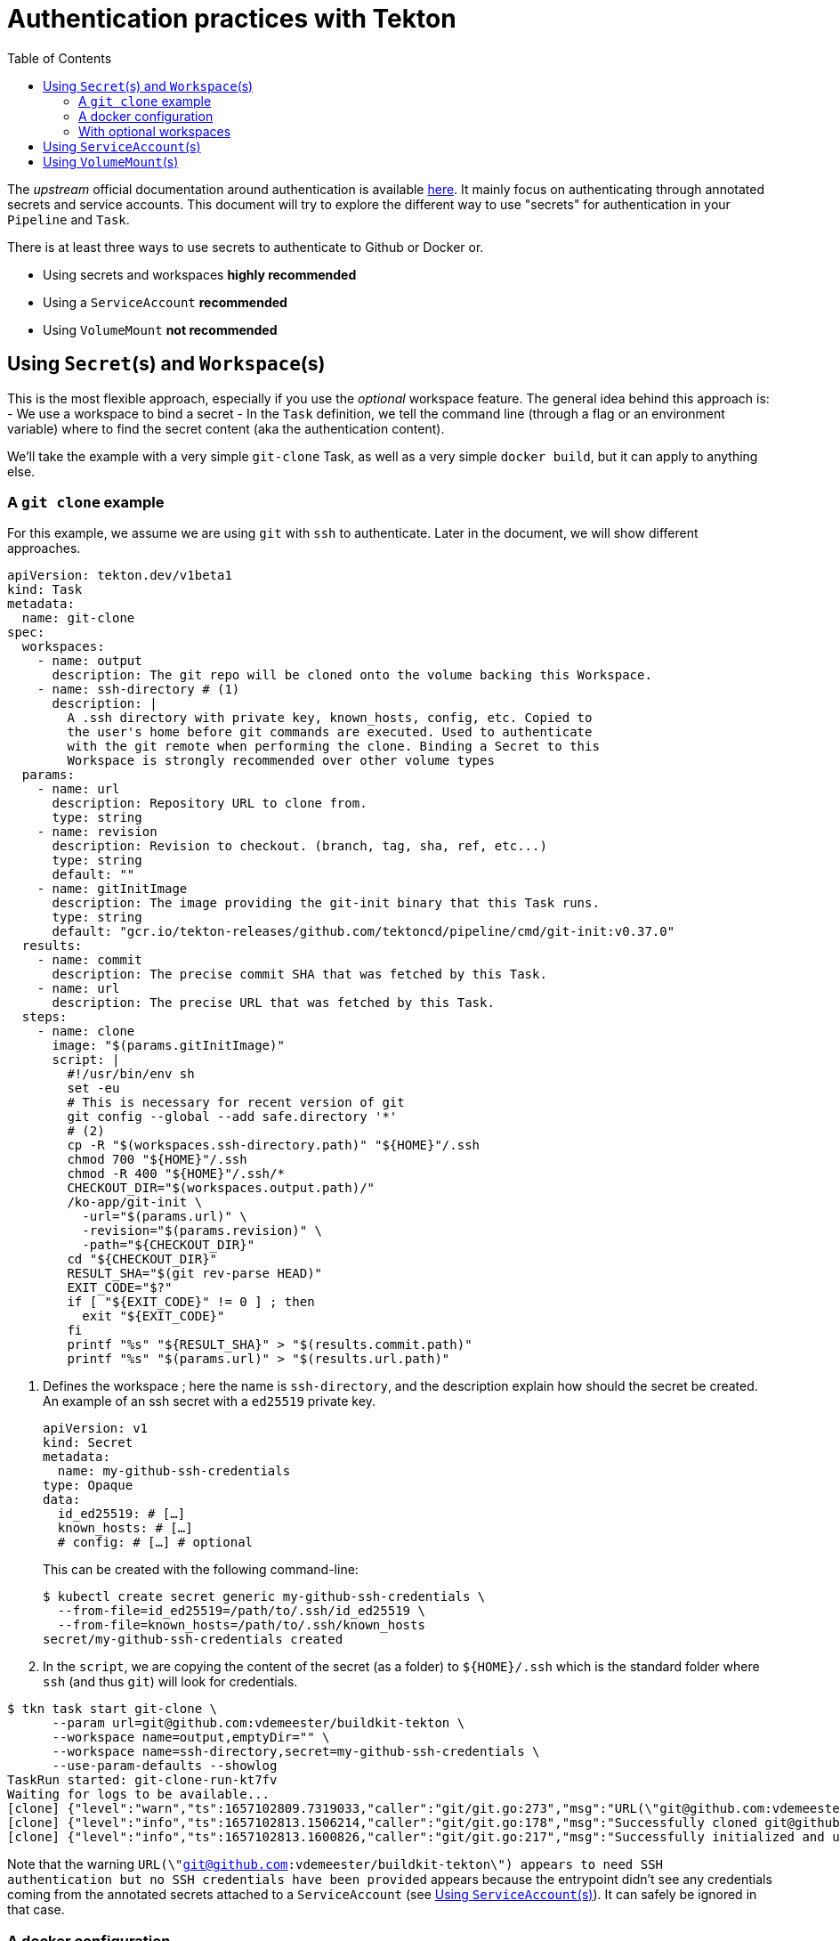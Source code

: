 = Authentication practices with Tekton
:toc: left
:toclevels: 5
:source-highlighter: rouge
:docinfo: shared
:docinfodir: ../

The __upstream__ official documentation around authentication is available https://tekton.dev/docs/pipelines/auth/[here]. It mainly focus on authenticating through annotated secrets and service accounts. This document will try to explore the different way to use "secrets" for authentication in your ``Pipeline`` and ``Task``.

There is at least three ways to use secrets to authenticate to Github or Docker or.

- Using secrets and workspaces **highly recommended**
- Using a `ServiceAccount` **recommended**
- Using `VolumeMount` **not recommended**

[#secrets-and-workspaces]
== Using `Secret`(s) and `Workspace`(s)

This is the most flexible approach, especially if you use the __optional__ workspace feature.
The general idea behind this approach is:
- We use a workspace to bind a secret
- In the `Task` definition, we tell the command line (through a flag or an environment variable) where to find the secret content (aka the authentication content).

We'll take the example with a very simple `git-clone` Task, as well as a very simple `docker build`, but it can apply to anything else.

[#git-clone]
=== A `git clone` example

For this example, we assume we are using `git` with `ssh` to authenticate. Later in the document, we will show different approaches.

[source,yaml]
----
apiVersion: tekton.dev/v1beta1
kind: Task
metadata:
  name: git-clone
spec:
  workspaces:
    - name: output
      description: The git repo will be cloned onto the volume backing this Workspace.
    - name: ssh-directory # (1)
      description: |
        A .ssh directory with private key, known_hosts, config, etc. Copied to
        the user's home before git commands are executed. Used to authenticate
        with the git remote when performing the clone. Binding a Secret to this
        Workspace is strongly recommended over other volume types
  params:
    - name: url
      description: Repository URL to clone from.
      type: string
    - name: revision
      description: Revision to checkout. (branch, tag, sha, ref, etc...)
      type: string
      default: ""
    - name: gitInitImage
      description: The image providing the git-init binary that this Task runs.
      type: string
      default: "gcr.io/tekton-releases/github.com/tektoncd/pipeline/cmd/git-init:v0.37.0"
  results:
    - name: commit
      description: The precise commit SHA that was fetched by this Task.
    - name: url
      description: The precise URL that was fetched by this Task.
  steps:
    - name: clone
      image: "$(params.gitInitImage)"
      script: |
        #!/usr/bin/env sh
        set -eu
        # This is necessary for recent version of git
        git config --global --add safe.directory '*'
        # (2)
        cp -R "$(workspaces.ssh-directory.path)" "${HOME}"/.ssh
        chmod 700 "${HOME}"/.ssh
        chmod -R 400 "${HOME}"/.ssh/*
        CHECKOUT_DIR="$(workspaces.output.path)/"
        /ko-app/git-init \
          -url="$(params.url)" \
          -revision="$(params.revision)" \
          -path="${CHECKOUT_DIR}"
        cd "${CHECKOUT_DIR}"
        RESULT_SHA="$(git rev-parse HEAD)"
        EXIT_CODE="$?"
        if [ "${EXIT_CODE}" != 0 ] ; then
          exit "${EXIT_CODE}"
        fi
        printf "%s" "${RESULT_SHA}" > "$(results.commit.path)"
        printf "%s" "$(params.url)" > "$(results.url.path)"
----

1. Defines the workspace ; here the name is `ssh-directory`, and the description explain how should the secret be created.
An example of an ssh secret with a `ed25519` private key.
+
[source,yaml]
----
apiVersion: v1
kind: Secret
metadata:
  name: my-github-ssh-credentials
type: Opaque
data:
  id_ed25519: # […]
  known_hosts: # […]
  # config: # […] # optional
----
This can be created with the following command-line:
+
[source,bash]
----
$ kubectl create secret generic my-github-ssh-credentials \
  --from-file=id_ed25519=/path/to/.ssh/id_ed25519 \
  --from-file=known_hosts=/path/to/.ssh/known_hosts
secret/my-github-ssh-credentials created
----

2. In the `script`, we are copying the content of the secret (as a folder) to `${HOME}/.ssh` which is the standard folder where `ssh` (and thus `git`) will look for credentials.

[source,bash]
----
$ tkn task start git-clone \
      --param url=git@github.com:vdemeester/buildkit-tekton \
      --workspace name=output,emptyDir="" \
      --workspace name=ssh-directory,secret=my-github-ssh-credentials \
      --use-param-defaults --showlog
TaskRun started: git-clone-run-kt7fv
Waiting for logs to be available...
[clone] {"level":"warn","ts":1657102809.7319033,"caller":"git/git.go:273","msg":"URL(\"git@github.com:vdemeester/buildkit-tekton\") appears to need SSH authentication but no SSH credentials have been provided"}
[clone] {"level":"info","ts":1657102813.1506214,"caller":"git/git.go:178","msg":"Successfully cloned git@github.com:vdemeester/buildkit-tekton @ e6afd054a907ee447a040c6e95f23fabe038ce6d (grafted, HEAD) in path /workspace/output/"}
[clone] {"level":"info","ts":1657102813.1600826,"caller":"git/git.go:217","msg":"Successfully initialized and updated submodules in path /workspace/output/"}
----

Note that the warning `URL(\"git@github.com:vdemeester/buildkit-tekton\") appears to need SSH authentication but no SSH credentials have been provided` appears because the entrypoint didn't see any credentials coming from the annotated secrets attached to a `ServiceAccount` (see <<Using `ServiceAccount`(s)>>). It can safely be ignored in that case.

[#docker-configuration]
=== A docker configuration

For this example, we will be using an existing docker configuration file to be used inside a `Task`, similar to the <<git-clone>> example.
The `Task` definition is slightly similar to the <<git-clone>> one. Here we will use `skopeo` to copy an image to our own repository — it could be applied to other tools (`podman`, `buildah`, `docker`, …), basically any tool that is capable of reading a docker client configuration file.

[source,yaml]
----
apiVersion: tekton.dev/v1beta1
kind: Task
metadata:
  name: skopeo-copy
spec:
  workspaces:
    - name: dockerconfig # (1)
      description: Includes a docker `config.json`
  steps:
    - name: clone
      image: quay.io/skopeo/stable:v1.8.0
      env:
      - name: DOCKER_CONFIG
        value: $(workspaces.dockerconfig.path) # (2)
      script: |
        #!/usr/bin/env sh
        set -eu
        skopeo copy docker://docker.io/library/ubuntu:latest docker://docker.io/vdemeester/ubuntu-copy:latest
----

1. Similar to <<git-clone>>, we define a workspace that should contain a `config.json` file. For a secret, this means a key named `config.json`.
An example of an ssh secret with a `ed25519` private key.
+
[source,yaml]
----
apiVersion: v1
kind: Secret
metadata:
  name: regcred
type: Opaque
data:
  config.json: # […]
----
This can be created with the following command-line:
+
[source,bash]
----
$ kubectl create secret generic regcred \
  --from-file=config.json=/path/to/.docker/config.json
secret/regcred created
----

2. Here we are just setting the `DOCKER_CONFIG` environment variable to point to the `dockerconfig` workspace path. `skopeo` (as a lot of docker-ish client) do read this environment variable to get the docker client configuration information, and in our case, the authentication informations.

[source,bash]
----
$ tkn task start skopeo-copy --workspace name=dockerconfig,secret=regcred --showlog
TaskRun started: skopeo-copy-run-cfg7l
Waiting for logs to be available...
[clone] DOCKER_CONFIG=/workspace/dockerconfig
Getting image source signatures
[clone] Copying blob sha256:405f018f9d1d0f351c196b841a7c7f226fb8ea448acd6339a9ed8741600275a2
[clone] Copying config sha256:27941809078cc9b2802deb2b0bb6feed6c236cde01e487f200e24653533701ee
[clone] Writing manifest to image destination
[clone] Storing signatures
----

=== With optional workspaces

TODO

[#serviceaccounts]
== Using `ServiceAccount`(s)

TODO

[#volumemounts]
== Using `VolumeMount`(s)

TODO
